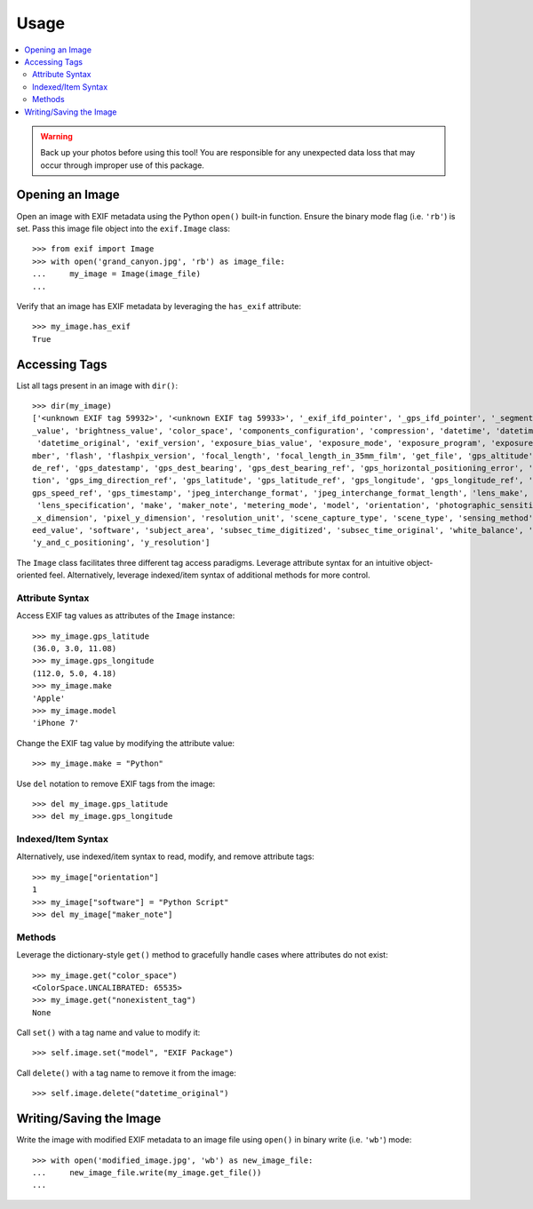 #####
Usage
#####

.. contents::
  :local:

.. warning::
    Back up your photos before using this tool! You are responsible for any unexpected data loss
    that may occur through improper use of this package.

****************
Opening an Image
****************

Open an image with EXIF metadata using the Python ``open()`` built-in function. Ensure the
binary mode flag (i.e. ``'rb'``) is set. Pass this image file object into the ``exif.Image`` class::

    >>> from exif import Image
    >>> with open('grand_canyon.jpg', 'rb') as image_file:
    ...     my_image = Image(image_file)
    ...

Verify that an image has EXIF metadata by leveraging the ``has_exif`` attribute::

    >>> my_image.has_exif
    True

**************
Accessing Tags
**************

List all tags present in an image with ``dir()``::

    >>> dir(my_image)
    ['<unknown EXIF tag 59932>', '<unknown EXIF tag 59933>', '_exif_ifd_pointer', '_gps_ifd_pointer', '_segments', 'aperture
    _value', 'brightness_value', 'color_space', 'components_configuration', 'compression', 'datetime', 'datetime_digitized',
     'datetime_original', 'exif_version', 'exposure_bias_value', 'exposure_mode', 'exposure_program', 'exposure_time', 'f_nu
    mber', 'flash', 'flashpix_version', 'focal_length', 'focal_length_in_35mm_film', 'get_file', 'gps_altitude', 'gps_altitu
    de_ref', 'gps_datestamp', 'gps_dest_bearing', 'gps_dest_bearing_ref', 'gps_horizontal_positioning_error', 'gps_img_direc
    tion', 'gps_img_direction_ref', 'gps_latitude', 'gps_latitude_ref', 'gps_longitude', 'gps_longitude_ref', 'gps_speed', '
    gps_speed_ref', 'gps_timestamp', 'jpeg_interchange_format', 'jpeg_interchange_format_length', 'lens_make', 'lens_model',
     'lens_specification', 'make', 'maker_note', 'metering_mode', 'model', 'orientation', 'photographic_sensitivity', 'pixel
    _x_dimension', 'pixel_y_dimension', 'resolution_unit', 'scene_capture_type', 'scene_type', 'sensing_method', 'shutter_sp
    eed_value', 'software', 'subject_area', 'subsec_time_digitized', 'subsec_time_original', 'white_balance', 'x_resolution',
    'y_and_c_positioning', 'y_resolution']

The ``Image`` class facilitates three different tag access paradigms. Leverage attribute syntax for
an intuitive object-oriented feel. Alternatively, leverage indexed/item syntax of additional methods
for more control.

Attribute Syntax
++++++++++++++++

Access EXIF tag values as attributes of the ``Image`` instance::

    >>> my_image.gps_latitude
    (36.0, 3.0, 11.08)
    >>> my_image.gps_longitude
    (112.0, 5.0, 4.18)
    >>> my_image.make
    'Apple'
    >>> my_image.model
    'iPhone 7'

Change the EXIF tag value by modifying the attribute value::

    >>> my_image.make = "Python"

Use ``del`` notation to remove EXIF tags from the image::

    >>> del my_image.gps_latitude
    >>> del my_image.gps_longitude

Indexed/Item Syntax
+++++++++++++++++++

Alternatively, use indexed/item syntax to read, modify, and remove attribute tags::

    >>> my_image["orientation"]
    1
    >>> my_image["software"] = "Python Script"
    >>> del my_image["maker_note"]


Methods
+++++++

Leverage the dictionary-style ``get()`` method to gracefully handle cases where attributes do not
exist::

    >>> my_image.get("color_space")
    <ColorSpace.UNCALIBRATED: 65535>
    >>> my_image.get("nonexistent_tag")
    None

Call ``set()`` with a tag name and value to modify it::

    >>> self.image.set("model", "EXIF Package")

Call ``delete()`` with a tag name to remove it from the image::

    >>> self.image.delete("datetime_original")


************************
Writing/Saving the Image
************************

Write the image with modified EXIF metadata to an image file using ``open()`` in binary
write (i.e. ``'wb'``) mode::

    >>> with open('modified_image.jpg', 'wb') as new_image_file:
    ...     new_image_file.write(my_image.get_file())
    ...
